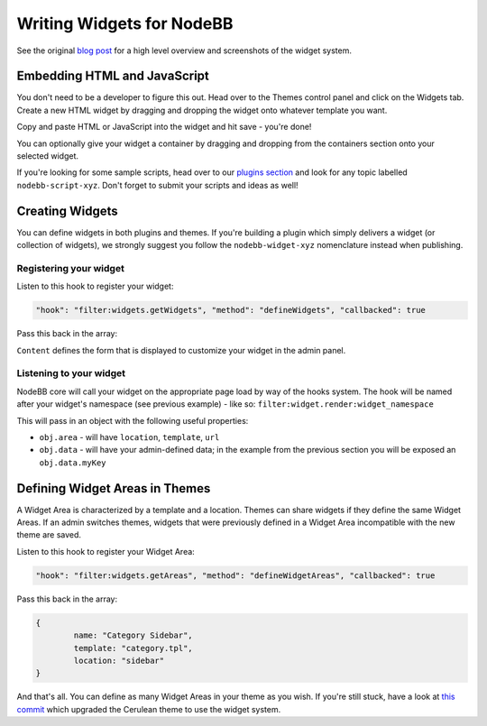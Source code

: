 Writing Widgets for NodeBB
==========================

See the original `blog post <http://blog.nodebb.org/widgets-system/>`_ for a high level overview and screenshots of the widget system.

Embedding HTML and JavaScript
-----------------------------

You don't need to be a developer to figure this out. Head over to the Themes control panel and click on the Widgets tab. Create a new HTML widget by dragging and dropping the widget onto whatever template you want. 

Copy and paste HTML or JavaScript into the widget and hit save - you're done!

You can optionally give your widget a container by dragging and dropping from the containers section onto your selected widget.

If you're looking for some sample scripts, head over to our `plugins section <http://community.nodebb.org/category/7/nodebb-plugins>`_ and look for any topic labelled ``nodebb-script-xyz``. Don't forget to submit your scripts and ideas as well!


Creating Widgets
-----------------------------

You can define widgets in both plugins and themes. If you're building a plugin which simply delivers a widget (or collection of widgets), we strongly suggest you follow the ``nodebb-widget-xyz`` nomenclature instead when publishing.

Registering your widget
^^^^^^^^^^^^^^^^^^^^^^^^^^^

Listen to this hook to register your widget:

.. code:: json

    "hook": "filter:widgets.getWidgets", "method": "defineWidgets", "callbacked": true

Pass this back in the array:

.. code:: json
	{
		widget: "widget_namespace",
		name: "My Widget",
		description: "Short description of what it does.",
		content: "<input type=\"text\" name=\"myKey\" class=\"form-control\" />"
	}


``Content`` defines the form that is displayed to customize your widget in the admin panel.

Listening to your widget
^^^^^^^^^^^^^^^^^^^^^^^^^^^

NodeBB core will call your widget on the appropriate page load by way of the hooks system. The hook will be named after your widget's namespace (see previous example) - like so: ``filter:widget.render:widget_namespace``

This will pass in an object with the following useful properties:

* ``obj.area`` - will have ``location``, ``template``, ``url``
* ``obj.data`` - will have your admin-defined data; in the example from the previous section you will be exposed an ``obj.data.myKey``

Defining Widget Areas in Themes
------------------------------------

A Widget Area is characterized by a template and a location. Themes can share widgets if they define the same Widget Areas. If an admin switches themes, widgets that were previously defined in a Widget Area incompatible with the new theme are saved.

Listen to this hook to register your Widget Area:

.. code:: json

    "hook": "filter:widgets.getAreas", "method": "defineWidgetAreas", "callbacked": true

Pass this back in the array:

.. code:: json

	{
		name: "Category Sidebar",
		template: "category.tpl",
		location: "sidebar"
	}


And that's all. You can define as many Widget Areas in your theme as you wish. If you're still stuck, have a look at `this commit <https://github.com/designcreateplay/nodebb-theme-cerulean/commit/50e49a9da5a89484fa8001bbda2e613b69f18e86>`_ which upgraded the Cerulean theme to use the widget system.

